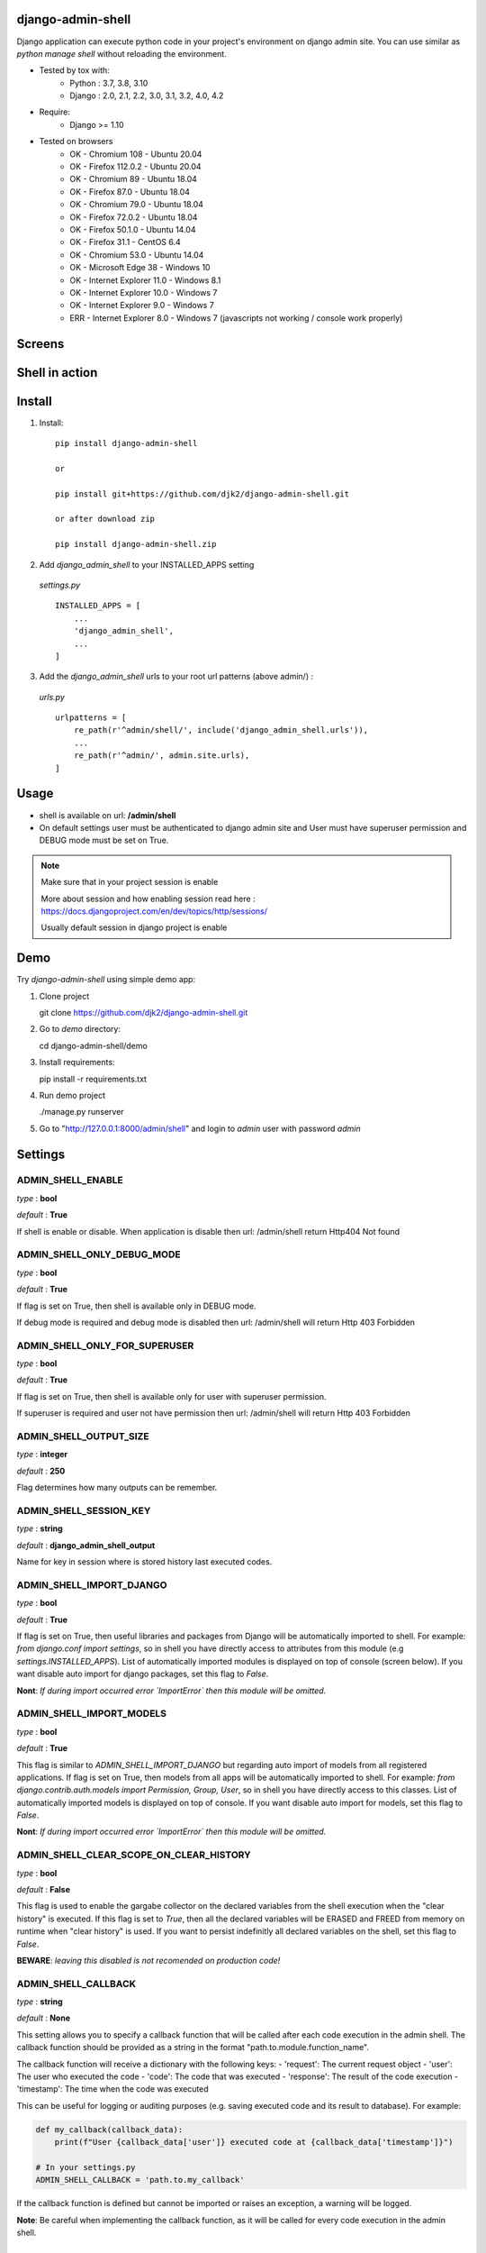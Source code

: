 django-admin-shell
------------------

.. image:: https://badge.fury.io/py/django-admin-shell.svg
    :target: https://pypi.org/project/django-admin-shell/


.. image:: https://github.com/djk2/django-admin-shell/actions/workflows/tests.yaml/badge.svg?branch=master
    :target: https://github.com/djk2/django-admin-shell/actions/workflows/tests.yaml/
    :alt: GitHub Actions


.. image:: https://requires.io/github/djk2/django-admin-shell/requirements.svg?branch=master
    :target: https://requires.io/github/djk2/django-admin-shell/requirements/?branch=master
    :alt: Requirements Status


Django application can execute python code in your project's environment on django admin site.
You can use similar as `python manage shell` without reloading the environment.


* Tested by tox with:
    - Python : 3.7, 3.8, 3.10
    - Django : 2.0, 2.1, 2.2, 3.0, 3.1, 3.2, 4.0, 4.2

* Require:
    - Django >= 1.10

* Tested on browsers
    - OK - Chromium  108 - Ubuntu 20.04
    - OK - Firefox 112.0.2 - Ubuntu 20.04
    - OK - Chromium 89 - Ubuntu 18.04
    - OK - Firefox 87.0 - Ubuntu 18.04
    - OK - Chromium 79.0  - Ubuntu 18.04
    - OK - Firefox 72.0.2 - Ubuntu 18.04
    - OK - Firefox 50.1.0 - Ubuntu 14.04
    - OK - Firefox 31.1 - CentOS 6.4
    - OK - Chromium 53.0 - Ubuntu 14.04
    - OK - Microsoft Edge 38 - Windows 10
    - OK - Internet Explorer 11.0 - Windows 8.1
    - OK - Internet Explorer 10.0 - Windows 7
    - OK - Internet Explorer 9.0 - Windows 7
    - ERR - Internet Explorer 8.0 - Windows 7 (javascripts not working / console work properly)



Screens
-------
.. image:: https://raw.githubusercontent.com/djk2/django-admin-shell/master/doc/static/screen1.png
    :alt: Django admin shell view


Shell in action
---------------
.. image:: https://raw.githubusercontent.com/djk2/django-admin-shell/master/doc/static/youtube.png
    :target: https://youtu.be/BnP2C3a-2cI



Install
--------

1. Install::

    pip install django-admin-shell

    or

    pip install git+https://github.com/djk2/django-admin-shell.git

    or after download zip

    pip install django-admin-shell.zip


2. Add `django_admin_shell` to your INSTALLED_APPS setting

 *settings.py* ::

    INSTALLED_APPS = [
        ...
        'django_admin_shell',
        ...
    ]

3. Add the `django_admin_shell` urls to your root url patterns (above admin/) :

 *urls.py* ::

    urlpatterns = [
        re_path(r'^admin/shell/', include('django_admin_shell.urls')),
        ...
        re_path(r'^admin/', admin.site.urls),
    ]


Usage
------
* shell is available on url: **/admin/shell**
* On default settings user must be authenticated to django admin site and
  User must have superuser permission and DEBUG mode must be set on True.

.. note::

  Make sure that in your project session is enable

  More about session and how enabling session read here :
  https://docs.djangoproject.com/en/dev/topics/http/sessions/

  Usually default session in django project is enable

Demo
-----

Try `django-admin-shell` using simple demo app:

1. Clone project

   git clone https://github.com/djk2/django-admin-shell.git

2. Go to `demo` directory:

   cd django-admin-shell/demo

3. Install requirements:

   pip install -r requirements.txt

4. Run demo project

   ./manage.py runserver

5. Go to "http://127.0.0.1:8000/admin/shell" and login to `admin` user with password `admin`


Settings
---------

ADMIN_SHELL_ENABLE
^^^^^^^^^^^^^^^^^^^
*type* : **bool**

*default* : **True**

If shell is enable or disable. When application is disable then url: /admin/shell return Http404 Not found


ADMIN_SHELL_ONLY_DEBUG_MODE
^^^^^^^^^^^^^^^^^^^^^^^^^^^^
*type* : **bool**

*default* : **True**

If flag is set on True, then shell is available only in DEBUG mode.

If debug mode is required and debug mode is disabled then url: /admin/shell will return Http 403 Forbidden

ADMIN_SHELL_ONLY_FOR_SUPERUSER
^^^^^^^^^^^^^^^^^^^^^^^^^^^^^^^
*type* : **bool**

*default* : **True**

If flag is set on True, then shell is available only for user with superuser permission.

If superuser is required and user not have permission then url: /admin/shell will return Http 403 Forbidden

ADMIN_SHELL_OUTPUT_SIZE
^^^^^^^^^^^^^^^^^^^^^^^^
*type* : **integer**

*default* : **250**

Flag determines how many outputs can be remember.



ADMIN_SHELL_SESSION_KEY
^^^^^^^^^^^^^^^^^^^^^^^^
*type* : **string**

*default* : **django_admin_shell_output**

Name for key in session where is stored history last executed codes.



ADMIN_SHELL_IMPORT_DJANGO
^^^^^^^^^^^^^^^^^^^^^^^^^^^
*type* : **bool**

*default* : **True**

If flag is set on True, then useful libraries and packages from Django will be automatically imported to shell.
For example: `from django.conf import settings`, so in shell you have directly access to attributes from
this module (e.g `settings.INSTALLED_APPS`). List of automatically imported modules is displayed on top of console
(screen below).
If you want disable auto import for django packages, set this flag to `False`.

**Nont**: *If during import occurred error `ImportError` then this module will be omitted.*

.. image:: https://raw.githubusercontent.com/djk2/django-admin-shell/master/doc/static/auto_import.png
    :alt: Auto import section



ADMIN_SHELL_IMPORT_MODELS
^^^^^^^^^^^^^^^^^^^^^^^^^^^
*type* : **bool**

*default* : **True**

This flag is similar to `ADMIN_SHELL_IMPORT_DJANGO` but regarding auto import of models from all registered applications.
If flag is set on True, then models from all apps will be automatically imported to shell.
For example: `from django.contrib.auth.models import Permission, Group, User`,
so in shell you have directly access to this classes.
List of automatically imported models is displayed on top of console.
If you want disable auto import for models, set this flag to `False`.

**Nont**: *If during import occurred error `ImportError` then this module will be omitted.*


ADMIN_SHELL_CLEAR_SCOPE_ON_CLEAR_HISTORY
^^^^^^^^^^^^^^^^^^^^^^^^^^^
*type* : **bool**

*default* : **False**

This flag is used to enable the gargabe collector on the declared variables from the shell execution when the "clear history" is executed.
If this flag is set to `True`, then all the declared variables will be ERASED and FREED from memory on runtime when "clear history" is used.
If you want to persist indefinitly all declared variables on the shell, set this flag to `False`.

**BEWARE**: *leaving this disabled is not recomended on production code!*

ADMIN_SHELL_CALLBACK
^^^^^^^^^^^^^^^^^^^^^^^^^^^
*type* : **string**

*default* : **None**

This setting allows you to specify a callback function that will be called after each code execution in the admin shell. The callback function should be provided as a string in the format "path.to.module.function_name".

The callback function will receive a dictionary with the following keys:
- 'request': The current request object
- 'user': The user who executed the code
- 'code': The code that was executed
- 'response': The result of the code execution
- 'timestamp': The time when the code was executed

This can be useful for logging or auditing purposes (e.g. saving executed code and its result to database). For example:

.. code-block:: python

    def my_callback(callback_data):
        print(f"User {callback_data['user']} executed code at {callback_data['timestamp']}")

    # In your settings.py
    ADMIN_SHELL_CALLBACK = 'path.to.my_callback'

If the callback function is defined but cannot be imported or raises an exception, a warning will be logged.

**Note**: Be careful when implementing the callback function, as it will be called for every code execution in the admin shell.


Code examples
-------------

* show django settings::

    from django.conf import settings

    for key in dir(settings):
        val = getattr(settings, key, None)
        print(key, "=", val)


* run command in operating system and take output::

    import os

    os.system('date > /tmp/admin_console.tmp')
    os.system('echo ------- >> /tmp/admin_console.tmp')
    os.system('who >> /tmp/admin_console.tmp')
    os.system('echo ------- >> /tmp/admin_console.tmp')
    os.system('ps aux | grep python >> /tmp/admin_console.tmp')

    with open('/tmp/admin_console.tmp', 'r') as f:
        print(f.read())


* run big python code (get python source from website)::

    import requests

    req = requests.get('http://foo.bar.com/example.py')
    if req.status_code == 200:
        code = req.text
        print(code, '\n------------\n')
        exec(code)


Useful for me:
---------------
* https://docs.djangoproject.com/
* https://jquery.com/
* http://alan.blog-city.com/jquerylinedtextarea.htm

Similar projects:
-----------------
* https://github.com/onrik/django-webshell
